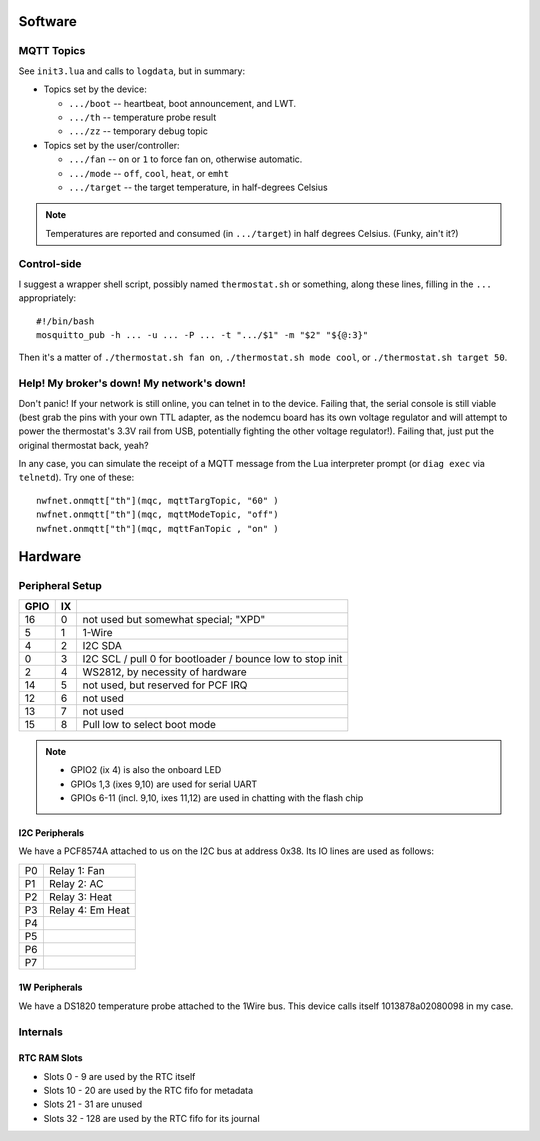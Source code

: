 Software
########

MQTT Topics
===========

See ``init3.lua`` and calls to ``logdata``, but in summary:

* Topics set by the device:

  * ``.../boot`` -- heartbeat, boot announcement, and LWT.
  * ``.../th``   -- temperature probe result
  * ``.../zz``   -- temporary debug topic

* Topics set by the user/controller:

  * ``.../fan``    -- ``on`` or ``1`` to force fan on, otherwise automatic.
  * ``.../mode``   -- ``off``, ``cool``, ``heat``, or ``emht``
  * ``.../target`` -- the target temperature, in half-degrees Celsius 

.. note::

   Temperatures are reported and consumed (in ``.../target``) in half
   degrees Celsius.  (Funky, ain't it?)

Control-side
============

I suggest a wrapper shell script, possibly named ``thermostat.sh`` or
something, along these lines, filling in the ``...`` appropriately::

   #!/bin/bash
   mosquitto_pub -h ... -u ... -P ... -t ".../$1" -m "$2" "${@:3}"

Then it's a matter of ``./thermostat.sh fan on``, ``./thermostat.sh mode
cool``, or ``./thermostat.sh target 50``.

Help!  My broker's down!  My network's down!
============================================

Don't panic!  If your network is still online, you can telnet in to the
device.  Failing that, the serial console is still viable (best grab the
pins with your own TTL adapter, as the nodemcu board has its own voltage
regulator and will attempt to power the thermostat's 3.3V rail from USB,
potentially fighting the other voltage regulator!).  Failing that, just put
the original thermostat back, yeah?

In any case, you can simulate the receipt of a MQTT message from the Lua
interpreter prompt (or ``diag exec`` via ``telnetd``).  Try one of these::

  nwfnet.onmqtt["th"](mqc, mqttTargTopic, "60" )
  nwfnet.onmqtt["th"](mqc, mqttModeTopic, "off")
  nwfnet.onmqtt["th"](mqc, mqttFanTopic , "on" )

Hardware
########

Peripheral Setup
================

+------+----+-----------------------------------------------------------+
| GPIO | IX |                                                           | 
+======+====+===========================================================+
|  16  |  0 | not used but somewhat special; "XPD"                      |
+------+----+-----------------------------------------------------------+
|  5   |  1 | 1-Wire                                                    |
+------+----+-----------------------------------------------------------+
|  4   |  2 | I2C SDA                                                   |
+------+----+-----------------------------------------------------------+
|  0   |  3 | I2C SCL / pull 0 for bootloader / bounce low to stop init |
+------+----+-----------------------------------------------------------+
|  2   |  4 | WS2812, by necessity of hardware                          |
+------+----+-----------------------------------------------------------+
|  14  |  5 | not used, but reserved for PCF IRQ                        |
+------+----+-----------------------------------------------------------+
|  12  |  6 | not used                                                  |
+------+----+-----------------------------------------------------------+
|  13  |  7 | not used                                                  |
+------+----+-----------------------------------------------------------+
|  15  |  8 | Pull low to select boot mode                              |
+------+----+-----------------------------------------------------------+

.. note::

   * GPIO2 (ix 4) is also the onboard LED
   * GPIOs 1,3 (ixes 9,10) are used for serial UART
   * GPIOs 6-11 (incl. 9,10, ixes 11,12) are used in chatting with the flash chip

I2C Peripherals
---------------

We have a PCF8574A attached to us on the I2C bus at address 0x38.  Its IO
lines are used as follows:

+----+-------------------+
| P0 | Relay 1: Fan      |
+----+-------------------+
| P1 | Relay 2: AC       |
+----+-------------------+
| P2 | Relay 3: Heat     |
+----+-------------------+
| P3 | Relay 4: Em Heat  |
+----+-------------------+
| P4 |                   |
+----+-------------------+
| P5 |                   |
+----+-------------------+
| P6 |                   |
+----+-------------------+
| P7 |                   |
+----+-------------------+

1W Peripherals
--------------

We have a DS1820 temperature probe attached to the 1Wire bus.  This device
calls itself 1013878a02080098 in my case.

Internals
=========

RTC RAM Slots
-------------

* Slots 0  - 9   are used by the RTC itself
* Slots 10 - 20  are used by the RTC fifo for metadata
* Slots 21 - 31  are unused
* Slots 32 - 128 are used by the RTC fifo for its journal


